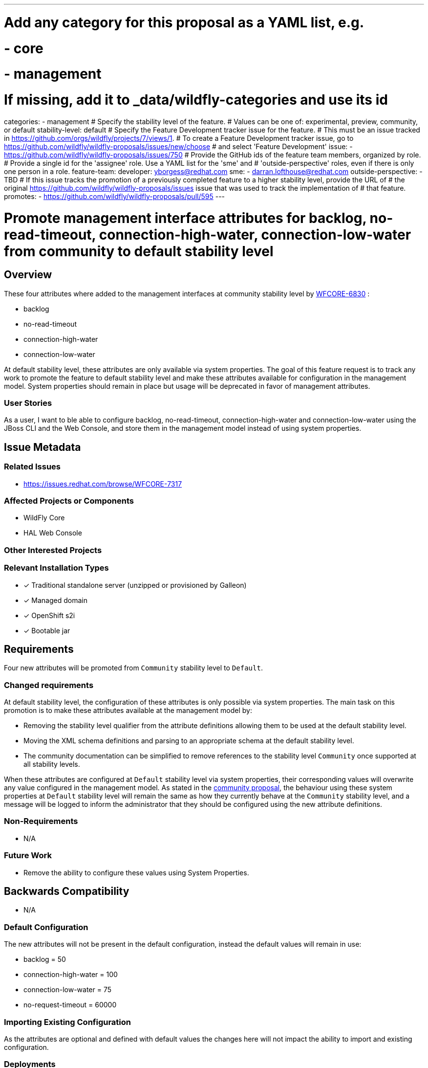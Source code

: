 ---
# Add any category for this proposal as a YAML list, e.g.
# - core
# - management
# If missing, add it to _data/wildfly-categories and use its id
categories:
- management
# Specify the stability level of the feature.
# Values can be one of: experimental, preview, community, or default
stability-level: default
# Specify the Feature Development tracker issue for the feature.
# This must be an issue tracked in https://github.com/orgs/wildfly/projects/7/views/1.
# To create a Feature Development tracker issue, go to https://github.com/wildfly/wildfly-proposals/issues/new/choose
# and select 'Feature Development'
issue:
- https://github.com/wildfly/wildfly-proposals/issues/750
# Provide the GitHub ids of the feature team members, organized by role.
# Provide a single id for the 'assignee' role. Use a YAML list for the 'sme' and
# 'outside-perspective' roles, even if there is only one person in a role.
feature-team:
 developer: yborgess@redhat.com
 sme:
  - darran.lofthouse@redhat.com
 outside-perspective:
  - TBD
# If this issue tracks the promotion of a previously completed feature to a higher stability level, provide the URL of
# the original https://github.com/wildfly/wildfly-proposals/issues issue that was used to track the implementation of
# that feature.
promotes:
- https://github.com/wildfly/wildfly-proposals/pull/595
---

= Promote management interface attributes for backlog, no-read-timeout, connection-high-water, connection-low-water from community to default stability level
:author:            Yeray Borges
:email:             yborgess@redhat.com
:toc:               left
:icons:             font
:idprefix:
:idseparator:       -

== Overview

These four attributes where added to the management interfaces at community stability level by https://issues.redhat.com/browse/WFCORE-6830[WFCORE-6830] :

* backlog
* no-read-timeout
* connection-high-water
* connection-low-water

At default stability level, these attributes are only available via system properties. The goal of this feature request is to track any work to promote the feature to default stability level and make these attributes available for configuration in the management model. System properties should remain in place but usage will be deprecated in favor of management attributes.

=== User Stories

As a user, I want to ble able to configure backlog, no-read-timeout, connection-high-water and connection-low-water using the JBoss CLI and the Web Console, and store them in the management model instead of using system properties.

== Issue Metadata

=== Related Issues

* https://issues.redhat.com/browse/WFCORE-7317

=== Affected Projects or Components

* WildFly Core
* HAL Web Console

=== Other Interested Projects

=== Relevant Installation Types

* [x] Traditional standalone server (unzipped or provisioned by Galleon)
* [x] Managed domain
* [x] OpenShift s2i
* [x] Bootable jar

== Requirements

Four new attributes will be promoted from `Community` stability level to `Default`.

=== Changed requirements

At default stability level, the configuration of these attributes is only possible via system properties. The main task on this promotion is to make these attributes available at the management model by:

* Removing the stability level qualifier from the attribute definitions allowing them to be used at the default stability level.
* Moving the XML schema definitions and parsing to an appropriate schema at the default stability level.
* The community documentation can be simplified to remove references to the stability level
`Community` once supported at all stability levels.

When these attributes are configured at `Default` stability level via system properties, their corresponding values will overwrite any value configured in the management model. As stated in the https://github.com/wildfly/wildfly-proposals/pull/595[community proposal], the behaviour using these system properties at `Default` stability level will remain the same as how they currently behave at the `Community` stability level, and a message will be logged to inform the administrator that they should be configured using the new attribute definitions.

=== Non-Requirements

* N/A

=== Future Work

* Remove the ability to configure these values using System Properties.

== Backwards Compatibility

* N/A

=== Default Configuration

The new attributes will not be present in the default configuration, instead the default values will remain in use:

* backlog = 50
* connection-high-water = 100
* connection-low-water = 75
* no-request-timeout = 60000

=== Importing Existing Configuration

As the attributes are optional and defined with default values the changes here will not impact the ability to import
and existing configuration.

=== Deployments

* N/A

=== Interoperability

* N/A

== Admin Clients

The JBoss CLI utilises low level management operations when updating the http-management-interface, these dynamically
take into account the results of calling :read-resource-description so these new attributes will be automatically
supported by the CLI when the server is running at the `Default` stability level or lower.

The admin console does contain a screen dedicated to the management of the HTTP management interface available at
http://localhost:9990/console/index.html#standalone-server[HTTP Management Interface]. This screen is dynamically rendered based on the attributes defined on the HTTP management interface resource, this means that when the server is running at a stability level that supports these new attributes the admin console will automatically support them - in other cases they will not be present in the view.

No follow up tasks are required for either admin client.

== Security Considerations

Security constraints are already defined on the management interfaces, these new attributes do not require further constraints.

[[test_plan]]
== Test Plan

This stability level is reserved and requires an approved test plan done by a professional Quality Engineer.

== Community Documentation

Since this is a promotion from `Community` stability level, we do not need to add additional documentation about this feature, however the documentation will be simplified by removing references to the stability levels since this feature will be always available.

== Release Note Content

The following HTTP management interface settings, which were previously configured using system properties, can now be set directly in the management model:

* `backlog`
* `connection-high-water`
* `connection-low-water`
* `no-request-timeout`

